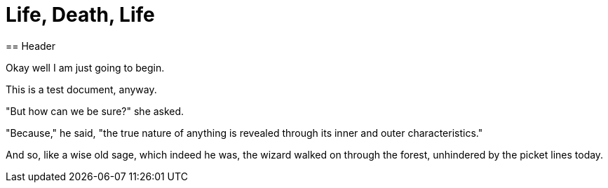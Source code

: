 = Life, Death, Life
== Header

Okay well I am just going to begin.

This is a test document, anyway.

"But how can we be sure?" she asked.

"Because," he said, "the true nature of anything is revealed through its inner and outer characteristics."

And so, like a wise old sage, which indeed he was, the wizard walked on through the forest, unhindered by the picket lines today.
